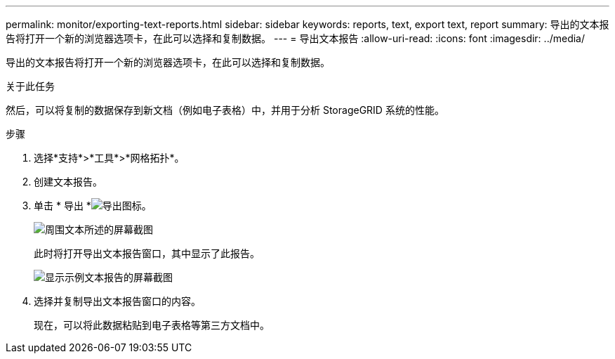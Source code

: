 ---
permalink: monitor/exporting-text-reports.html 
sidebar: sidebar 
keywords: reports, text, export text, report 
summary: 导出的文本报告将打开一个新的浏览器选项卡，在此可以选择和复制数据。 
---
= 导出文本报告
:allow-uri-read: 
:icons: font
:imagesdir: ../media/


[role="lead"]
导出的文本报告将打开一个新的浏览器选项卡，在此可以选择和复制数据。

.关于此任务
然后，可以将复制的数据保存到新文档（例如电子表格）中，并用于分析 StorageGRID 系统的性能。

.步骤
. 选择*支持*>*工具*>*网格拓扑*。
. 创建文本报告。
. 单击 * 导出 *image:../media/icon_export.gif["导出图标"]。
+
image::../media/export_text_report.gif[周围文本所述的屏幕截图]

+
此时将打开导出文本报告窗口，其中显示了此报告。

+
image::../media/export_text_report_data.gif[显示示例文本报告的屏幕截图]

. 选择并复制导出文本报告窗口的内容。
+
现在，可以将此数据粘贴到电子表格等第三方文档中。


